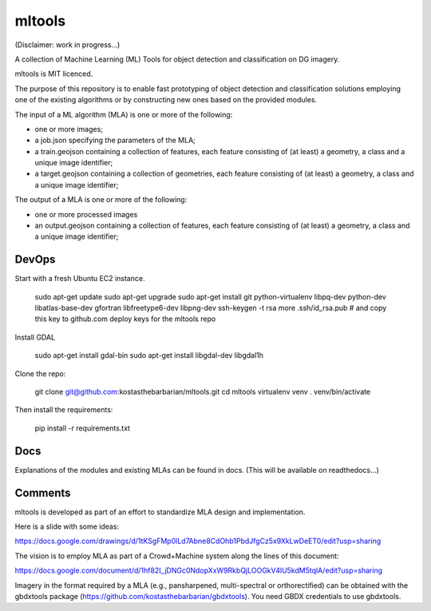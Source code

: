 mltools
=======

(Disclaimer: work in progress...)

A collection of Machine Learning (ML) Tools for object detection and classification on DG imagery.

mltools is MIT licenced.

The purpose of this repository is to enable fast prototyping of object detection and classification solutions 
employing one of the existing algorithms or by constructing new ones based on the provided modules.

The input of a ML algorithm (MLA) is one or more of the following:

- one or more images;
- a job.json specifying the parameters of the MLA;
- a train.geojson containing a collection of features, each feature consisting of (at least) a geometry, a class and a unique image identifier;
- a target.geojson containing a collection of geometries, each feature consisting of (at least) a geometry, a class and a unique image identifier;

The output of a MLA is one or more of the following:

- one or more processed images
- an output.geojson containing a collection of features, each feature consisting of (at least) a geometry, a class and a unique image identifier;


DevOps
------------

Start with a fresh Ubuntu EC2 instance.

.. highlights::

   sudo apt-get update
   sudo apt-get upgrade
   sudo apt-get install git python-virtualenv libpq-dev python-dev libatlas-base-dev gfortran libfreetype6-dev libpng-dev
   ssh-keygen -t rsa
   more .ssh/id_rsa.pub # and copy this key to github.com deploy keys for the mltools repo


Install GDAL

.. highlights::
   
   sudo apt-get install gdal-bin
   sudo apt-get install libgdal-dev libgdal1h

Clone the repo:

.. highlights::

   git clone git@github.com:kostasthebarbarian/mltools.git
   cd mltools
   virtualenv venv
   . venv/bin/activate
 
Then install the requirements:

.. highlights::

   pip install -r requirements.txt


Docs
----

Explanations of the modules and existing MLAs can be found in docs. 
(This will be available on readthedocs...) 


Comments
--------

mltools is developed as part of an effort to standardize MLA design and implementation. 

Here is a slide with some ideas:

https://docs.google.com/drawings/d/1tKSgFMp0lLd7Abne8CdOhb1PbdJfgCz5x9XkLwDeET0/edit?usp=sharing

The vision is to employ MLA as part of a Crowd+Machine system along the lines of this document:

https://docs.google.com/document/d/1hf82I_jDNGc0NdopXxW9RkbQjLOOGkV4lU5kdM5tqlA/edit?usp=sharing

Imagery in the format required by a MLA (e.g., pansharpened, multi-spectral or orthorectified) can be obtained with the gbdxtools package (https://github.com/kostasthebarbarian/gbdxtools). You need GBDX credentials to use gbdxtools.
